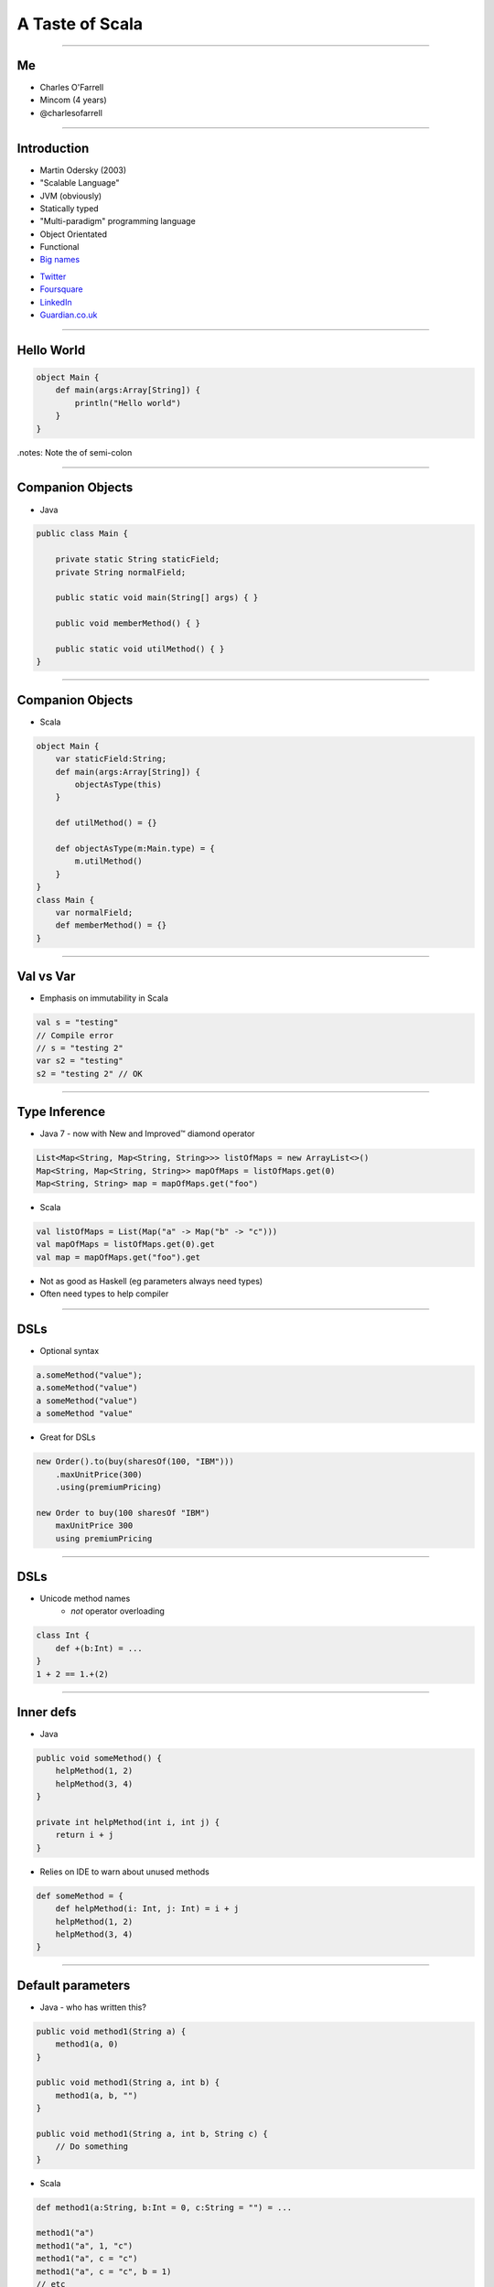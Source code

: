 ================
A Taste of Scala
================

----

Me
==

* Charles O'Farrell
* Mincom (4 years)
* @charlesofarrell

----

Introduction
============

* Martin Odersky (2003)
* "Scalable Language"
* JVM (obviously)
* Statically typed
* "Multi-paradigm" programming language
* Object Orientated
* Functional
* `Big names <http://www.scala-lang.org/node/1658>`_

- `Twitter <http://www.twitter.com/>`_
- `Foursquare <https://foursquare.com/>`_
- `LinkedIn <http://www.linkedin.com/>`_
- `Guardian.co.uk <http://www.guardian.co.uk/>`_

----

Hello World
===========

.. code-block:: scala

    object Main {
        def main(args:Array[String]) {
            println("Hello world")
        }
    }

.notes: Note the of semi-colon

----

Companion Objects
=================

* Java

.. code-block:: java

    public class Main {

        private static String staticField;
        private String normalField;
        
        public static void main(String[] args) { }
        
        public void memberMethod() { }
        
        public static void utilMethod() { }
    }

----

Companion Objects
=================

* Scala

.. code-block:: scala

    object Main {
        var staticField:String;
        def main(args:Array[String]) {
            objectAsType(this)
        }
        
        def utilMethod() = {}
        
        def objectAsType(m:Main.type) = {
            m.utilMethod()
        }
    }
    class Main {
        var normalField;
        def memberMethod() = {}
    }

----

Val vs Var
==========

* Emphasis on immutability in Scala

.. code-block:: scala

    val s = "testing"
    // Compile error
    // s = "testing 2"
    var s2 = "testing"
    s2 = "testing 2" // OK

----

Type Inference
==============

* Java 7 - now with New and Improved™ diamond operator

.. code-block:: java

    List<Map<String, Map<String, String>>> listOfMaps = new ArrayList<>()
    Map<String, Map<String, String>> mapOfMaps = listOfMaps.get(0)
    Map<String, String> map = mapOfMaps.get("foo")

* Scala

.. code-block:: scala

    val listOfMaps = List(Map("a" -> Map("b" -> "c")))
    val mapOfMaps = listOfMaps.get(0).get
    val map = mapOfMaps.get("foo").get

* Not as good as Haskell (eg parameters always need types)
* Often need types to help compiler

----

DSLs
====

* Optional syntax

.. code-block:: scala

    a.someMethod("value");
    a.someMethod("value")
    a someMethod("value")
    a someMethod "value"

* Great for DSLs

.. code-block:: scala

    new Order().to(buy(sharesOf(100, "IBM")))
        .maxUnitPrice(300)
        .using(premiumPricing)

    new Order to buy(100 sharesOf "IBM")
        maxUnitPrice 300
        using premiumPricing

----

DSLs
====

* Unicode method names
    - *not* operator overloading

.. code-block:: scala

    class Int {
        def +(b:Int) = ...
    }
    1 + 2 == 1.+(2)

----

Inner defs
==========

* Java

.. code-block:: java

    public void someMethod() {
        helpMethod(1, 2)
        helpMethod(3, 4)
    }
    
    private int helpMethod(int i, int j) {
        return i + j
    }

* Relies on IDE to warn about unused methods

.. code-block:: scala

    def someMethod = {
        def helpMethod(i: Int, j: Int) = i + j
        helpMethod(1, 2)
        helpMethod(3, 4)
    }

----

Default parameters
==================

* Java - who has written this?

.. code-block:: java

    public void method1(String a) {
        method1(a, 0)
    }
    
    public void method1(String a, int b) {
        method1(a, b, "")
    }
    
    public void method1(String a, int b, String c) {
        // Do something
    }

* Scala

.. code-block:: scala

    def method1(a:String, b:Int = 0, c:String = "") = ...

    method1("a")
    method1("a", 1, "c")
    method1("a", c = "c")
    method1("a", c = "c", b = 1)
    // etc

----

Functions
=========

* First class functions

.. code-block:: scala

    val plus = (a:Int, b:Int) => a + b
    val multi = (a:Int, b:Int) => a * b
    plus(1, 2)
    multi(2, 3)
    
    def combine(f:(Int, Int) => Int) = f(2, 3)
    
    combine(plus)
    combine(multi)
    combine((a:Int, b:Int) => a / b)
    combine(_ + _)
    combine(_ * _)

----

Functions
=========

* Java 7 - now with New and Improved™ ARM block

.. code-block:: java

    try (FileInputStream in = new FileInputStream("foo.txt")) {
        // Do something
    }

* Should really just be a function call

.. code-block:: scala

    def arm[C <: Closeable, T](closable: C)(f: (C) => T) = {
        try {
            f(closable)
        } finally {
            closable.close()
        }
    }
    
    arm(new FileInputStream("foo.txt")) { in =>
        // Do something
    }

* Better version here:
    - http://wiki.github.com/jsuereth/scala-arm/

----

Collections
===========

* Google Collections (Guava)

.. code-block:: java

    List<Integer> ints = Arrays.asList(1, 2, 3, 4);
    List<String> strings = Lists.transform(strings , new Function<String, Integer>() {
            @Override
            public String apply(Integer i) {
                return i + "";
            }
    });

    // Less lines of code
    // Easier to read?
    List<String> strings = new ArrayList<String>() {
    for (Integer i : ints) {
        strings.add(i + "")
    }

----

Collections
===========

* Scala has an amazing collections library
* Immutable by default, otherwise import mutable package

.. code-block:: scala

    val list = List(1, 2, 3, 4)
    list.map((a:Int) => a + "")
    list.map((a) => a + "")
    list.map(_ + "")
    list.map(_ + 1)
    list.filter(_ > 2)
    list.sort(_ > _)
    list.reverse
    list += 3 // Mutable
    list ++ list
    
    val map = Map("a" -> "b")
    map.mapElements(_ toUpperCase)
    map.filter(_ contains "x")

----

Tuples
======

* Returning two or more objects from a method
* Have to create a 'temporary' class just for that method

.. code-block:: java

    public TempObject<String, Integer> returnSomething() = {
        return new TempObject("foo", 1);
    }
    TempObject<String, Integer> t = returnSomething(1);
    t.first.substring(t.second);

* Scala

.. code-block:: scala

    def returnSomething(i:Int) = (i.toString, i)
    val (a, b) = returnSomething(1)
    // Type safe
    a.substring(b)
    val t = returnSomething(1)
    t._1.substring(t._2)

----

Pattern Matching
================

* Java 7 - now with New and Improved™ string switch/case

.. code-block:: java

    switch(string) {
        case "a": ... ; break;
        case "b": ... ; break;
        default: ...
    }

* Scala

.. code-block:: scala

    string match {
        case "a" => ...
        case "b" => ...
        case _ => ...
    }

.notes: No breaks

----

Pattern Matching
================

* But wait, there's more

.. code-block:: scala

    val t = (1, 2)
    t match {
      case (2, _) => ...
      case (_, 3) => ...
      case (a, b) if a == b => ...
      case (a, b) if a > b => ...
      case _ => ...
    }

----

Traits
======

* Analogous to interfaces, but can have implementation as well.
* aka Mixins
* Multiple inheritance

.. code-block:: scala

    trait Ordered[A] {
        def compare(that: A): Int

        def <  (that: A): Boolean = (this compare that) <  0
        def >  (that: A): Boolean = (this compare that) >  0
        def <= (that: A): Boolean = (this compare that) <= 0
        def >= (that: A): Boolean = (this compare that) >= 0
    }

    class Something(val s:String) extends Ordered[String] {
        override compare(that:String) = s compare that
    }
    
    new Something("a") < "b"

----

Case Classes
============

.. code-block:: java

    public class Bean {
        private final int x;
        private final int y;

        public Bean(int x, int y) {
            this.x = x;
            this.y = y;
        }

        public int getX() {
            return x;
        }

        public void setX(int x) {
            this.x = x;
        }

        public int getY() {
            return y;
        }

        public void setY(int y) {
            this.y = y;
        }

        public int hashCode() {
            return x + y;
        }

        public String toString() {
            return "Bean(" + x + "," + y + ")";
        }
    }

----

Case Classes
============

.. code-block:: scala

    case class Bean(var x: Int, var y: Int)
    val bean = new Bean(1, 2)
    bean.x = 3

* Free hashCode/toString methods
* Free 'companion' object with apply
* Can be used in pattern matching

.. code-block:: scala

    val b = Bean(1, 2)
    b match {
      case Bean(3, 4) => ...
      case Bean(a, b) if a == b => ...
      case _ => ...
    }

----

Properties
==========

* What happens if you need to change behaviour of setter/getter?

.. code-block:: scala

    case class Bean(private var _x: Int, var y: Int) {
      def x = _x
      def x_=(v: Int) { _x = v }
    }
    bean.x = 3

----

Death to null
=============

* `"Billion-dollar mistake" <http://en.wikipedia.org/wiki/Pointer_%28computing%29#Null_pointer>`_
    - C.A.R. Hoare - Algol W (1965)

* Who has written this?

.. code-block:: java

    Map<String, Map<String, String>> map = new HashMap<String, Map<String, String>>();
    Map<String, String> a = map.get("a");
    if (a != null) {
        String b = a.get("b");
        if (b != null) {
            doSomething(b)
        }
    }

-----

Death to null
^^^^^^^^^^^^^

* Introducing Option (aka Maybe in Haskell)
* Collection of None or Some element

.. code-block:: scala

    trait Option[T]
    case class Some[T](val t:T) extends Option[T]
    case object None extends Option[Nothing]

-----

Death to null
^^^^^^^^^^^^^

* Java

.. code-block:: java

    /**
     * May return null
     */
    public String get(String key) {
        if (containsKey(value)) {
            return value;
        }
        return null;
    }

* Scala

.. code-block:: scala

    def get(val:String):Option[String] = {
        if (containsKey(val)) {
            Some(value)
        } else {
            None // ie null
        }
    }

* Types as documentation
* Much more powerful than @NotNull annotation

-----

Death to null
^^^^^^^^^^^^^

* Better?

.. code-block:: scala

    val map = Map("a" -> Map("b" -> "c"))
    val a = map.get("a")
    if (a.isDefined) {
        val b = a.get.get("b")
        if (b.isDefined) {
            doSomething(b.get)
        }
    }

-----

Death to null
^^^^^^^^^^^^^

* Only joking. :)

.. code-block:: scala

    val map = Map("a" -> Map("b" -> "c"))
    for (a <- map("a"); b <- a.get("b")) {
        doSomething(b)
    }

* Just a collection - lots of useful functions

.. code-block:: scala

    val option:Option[String] = None
    val string:String = option.getOrElse("a")
    option.map(_ toUpperCase)
    option.filter(_ contains "x")
    option.foreach(println _)

* Nulls are only needed in Scala for Java compatibility

----

Pimp my library
===============

* Wouldn't it be nice if we could add methods to existing classes?
* Odersky - http://www.artima.com/weblogs/viewpost.jsp?thread=179766

.. code-block:: scala

    for (i <- 1 until 10) {
        // ...
    }
    
* 'until' is actually not defined on Int - RichInt

.. code-block:: scala

    class RichInt(val i:Int) {
        def plus(j:Int):Int = i + j
    }

    implicit def int2rich(i:Int):RichInt = new RichInt(i)
    
    1 plus 2

* Searches the 'scope' for methods that return a type with missing method
* Very useful - but use with care!

----

What's the catch?
=================

* Slow compiler
* IDE support still lacking
* Traits depend on compiled version of library
    - ie Causes binary incompatibility

----

Conclusion
==========

* Scala is like Java, only better
* Much, much more - only scratched the surface
* Full compatibility with Java
* Start using it today!

----

Resources
=========

* "Programming in Scala" by Martin Odersky, Lex Spoon, and Bill Venners
    - 1st Edition
        - Free
        - http://www.artima.com/pins1ed/
    - 2nd Edition
        - Updated collection chapters for Scala 2.8
        - http://www.amazon.com/Programming-Scala-Comprehensive-Step-Step/dp/0981531644
* Scala for Java Refugees
    - http://www.codecommit.com/blog/scala/roundup-scala-for-java-refugees
* Brisbane Functional Programming Group (BFPG)
    - http://www.bfpg.org/
    - Don't be afraid! Join us. :)

----

Thank you
=========
